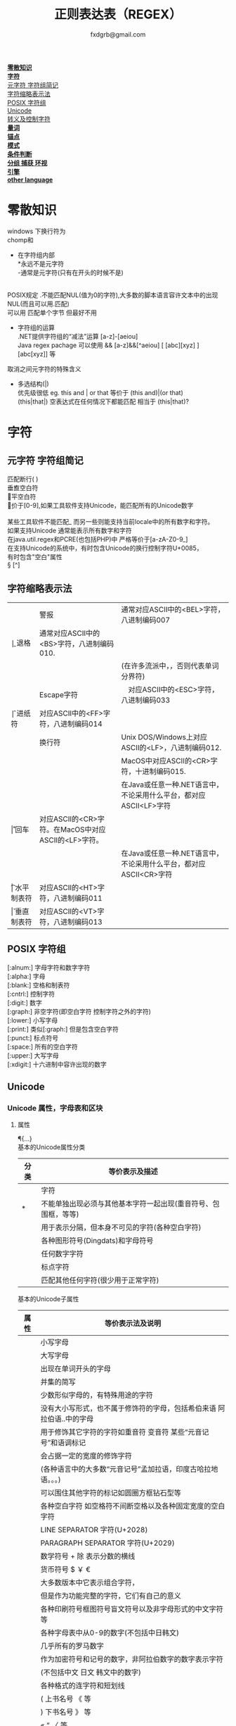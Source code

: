 #+HTML_HEAD: <link rel="stylesheet" type="text/css" href="org.css" />
#+TITLE: 正则表达表（REGEX）
#+AUTHOR: fxdgrb@gmail.com
#+OPTIONS: \n:t
#+OPTIONS: ^:nil
*[[#零散知识][零散知识]]*
*[[#字符][字符]]*
    [[#元字符-字符组简记][元字符 字符组简记]]
    [[#字符缩略表示法][字符缩略表示法]]
    [[#posix-字符组][POSIX 字符组]]
    [[#unicode][Unicode]]
    [[#转义及控制字符][转义及控制字符]]
*[[#量词][量词]]*
*[[#锚点][锚点]]*
*[[#模式][模式]]*
*[[#条件判断][条件判断]]*
*[[#分组-捕获-环视][分组 捕获 环视]]*
*[[#引擎][引擎]]*
*[[#other-language][other language]]*


* 零散知识
   windows 下换行符为 \r\n
   chomp和\Z不能解决
   + 在字符组内部
     *永远不是元字符
     -通常是元字符(只有在开头的时候不是)
     \b在字符组内外的意义不一样
   POSIX规定   .不能匹配NUL(值为0的字符),大多数的脚本语言容许文本中的出现NUL(而且可以用.匹配)
   可以用 \C 匹配单个字节  但最好不用

   + 字符组的运算
     .NET提供字符组的“减法”运算  [a-z]-[aeiou]
     Java regex pachage 可以使用 &&  [a-z]&&[^aeiou]  [ [abc][xyz] ] [abc[xyz]] 等

   \Q\E  取消之间元字符的特殊含义

   + 多选结构(|)
     优先级很低  eg. this and | or that 等价于 (this and)|(or that)
     (this|that|)   空表达式在任何情况下都能匹配  相当于  (this|that)?
* 字符
** 元字符 字符组简记
   \R 匹配断行(\n \r\n)
   \v 垂直空白符
   \h 水平空白符
   \d 等价于[0-9],如果工具软件支持Unicode，能匹配所有的Unicode数字
   \D [^\d]
   \w [a-zA-Z0-9_] 某些工具软件不能匹配_ 而另一些则能支持当前locale中的所有数字和字符。
   如果支持Unicode 通常能表示所有数字和字符
   在java.util.regex和PCRE(也包括PHP)中 严格等价于[a-zA-Z0-9_]
   \s [ \f\n\r\t\v] 在支持Unicode的系统中，有时包含Unicode的换行控制字符U+0085，
   有时包含"空白"属性\p{Z}
   \S [^\s]
** 字符缩略表示法
   | \a | 警报　     | 通常对应ASCII中的<BEL>字符，八进制编码007                              |
   | \b | 退格　     | 通常对应ASCII中的<BS>字符，八进制编码010.                              |
   |    |            | (在许多流派中，\b只有在字符组内部才表示这样的意义，否则代表单词分界符) |
   | \e | Escape字符 | 　对应ASCII中的<ESC>字符，八进制编码033                                |
   | \f | 进纸符　   | 对应ASCII中的<FF>字符，八进制编码014                                   |
   | \n | 换行符　   | Unix DOS/Windows上对应ASCII的<LF>，八进制编码012.                      |
   |    |            | MacOS中对应ASCII的<CR>字符，十进制编码015.                             |
   |    |            | 在Java或任意一种.NET语言中，不论采用什么平台，都对应ASCII<LF>字符      |
   | \r | 回车　     | 对应ASCII的<CR>字符。在MacOS中对应ASCII的<LF>字符。                    |
   |    |            | 在Java或任意一种.NET语言中，不论采用什么平台，都对应ASCII<CR>字符      |
   | \t | 水平制表符 | 对应ASCII的<HT>字符，八进制编码011                                     |
   | \v | 垂直制表符 | 对应ASCII的<VT>字符，八进制编码013                                     |

** POSIX 字符组
   [:alnum:]  字母字符和数字字符
   [:alpha:]  字母
   [:blank:]  空格和制表符
   [:cntrl:]  控制字符
   [:digit:]  数字
   [:graph:]  非空字符(即空白字符 控制字符之外的字符)
   [:lower:]  小写字母
   [:print:]  类似[:graph:] 但是包含空白字符
   [:punct:]  标点符号
   [:space:]  所有的空白字符
   [:upper:]  大写字母
   [:xdigit:] 十六进制中容许出现的数字
** Unicode
*** Unicode 属性，字母表和区块
**** 属性
     \p{...} \P{...}
     基本的Unicode属性分类
     | 分类 | 等价表示及描述                                                      |
     |--------+----------------------------------------------------------------------------|
     | \p{L}  | \p{Letter}  字符                                                           |
     | \p{M}* | \p{Mark}    不能单独出现必须与其他基本字符一起出现(重音符号、包围框，等等) |
     | \p{Z}  | \p{Separator} 用于表示分隔，但本身不可见的字符(各种空白字符) |
     | \p{S}  | \p{Symbol} 各种图形符号(Dingdats)和字母符号                     |
     | \p{N}  | \p{Number} 任何数字字符                                              |
     | \p{P}  | \p{Punctutation} 标点字符                                                  |
     | \p{C}  | \p{Other}   匹配其他任何字符(很少用于正常字符)                             |
     基本的Unicode子属性
     | 属性   | 等价表示法及说明                                                                       |
     |--------+----------------------------------------------------------------------------------------|
     | \p{Ll} | \p{Lowercase_Letter} 小写字母                                                          |
     | \p{Lu} | \p{Uppercase_Letter} 大写字母                                                          |
     | \p{Lt} | \p{Titlecase_Letter} 出现在单词开头的字母                                              |
     | \p{L&} | \p{Ll} \p{Lu} \p{Lt} 并集的简写                                                        |
     | \p{Lm} | \p{Modifier_Letter} 少数形似字母的，有特殊用途的字符                                   |
     | \p{Lo} | \p{Other_Letter} 没有大小写形式，也不属于修饰符的字母，包括希伯来语 阿拉伯语..中的字母 |
     |--------+----------------------------------------------------------------------------------------|
     | \p{Mn} | \p{Non_Spacing_Mark} 用于修饰其它字符的字符如重音符 变音符 某些“元音记号”和语调标记  |
     | \p{Mc} | \p{Spacing_Combining_Mark} 会占据一定的宽度的修饰字符                                  |
     |        | (各种语言中的大多数“元音记号”孟加拉语，印度古哈拉地语。。。)                         |
     | \p{Me} | \p{Encolsing_Mark} 可以围住其他字符的标记如圆圈方框钻石型等                            |
     |--------+----------------------------------------------------------------------------------------|
     | \p{Zs} | \p{Space_Separator} 各种空白字符 如空格符不间断空格以及各种固定宽度的空白字符          |
     | \p{Zl} | \p{Line_Separator} LINE SEPARATOR 字符(U+2028)                                         |
     | \p{Zp} | \p{Paragraph_Separator} PARAGRAPH SEPARATOR 字符(U+2029)                               |
     |--------+----------------------------------------------------------------------------------------|
     | \p{Sm} | \p{Math_Symbol} 数学符号 + 除 表示分数的横线                                           |
     | \p{Sc} | \p{Currency_Symbol} 货币符号 $ ￥ €                                                    |
     | \p{Sk} | \p{Modifier_Symbol} 大多数版本中它表示组合字符，                                       |
     |        | 但是作为功能完整的字符，它们有自己的意义                                               |
     | \p{So} | \p{Other_Symbol} 各种印刷符号框图符号盲文符号以及非字母形式的中文字符等                |
     |--------+----------------------------------------------------------------------------------------|
     | \p{Nd} | \p{Decimal_Digit_Number} 各种字母表中从0-9的数字(不包括中日韩文)                       |
     | \p{Nl} | \p{Letter_Number} 几乎所有的罗马数字                                                   |
     | \p{No} | \p{Other_Number} 作为加密符号和记号的数字，非阿拉伯数字的数字表示字符                  |
     |        | (不包括中文 日文 韩文中的数字)                                                         |
     |--------+----------------------------------------------------------------------------------------|
     | \p{Pd} | \p{Dash_Punctuation} 各种格式的连字符和短划线                                          |
     | \p{Ps} | \p{Open_Punctuation} ( 上书名号 《 等                                                  |
     | \p{Pe} | \p{Close_Punctuantion} ) 下书名号 》 等                                                |
     | \p{Pi} | \p{Initial_Punctuation} « “ 〈 等                                                     |
     | \p{Pf} | \p{Final_Punctutaion} » ’ 〉等                                                        |
     | \p{Pc} | \p{Connector_Punctuation} 少数有特殊语法含义的标点，如_                                |
     | \p{Po} | \p{Other_Punctuation} 用于表示其他所有标点字符: !&. 等                                 |
     |--------+----------------------------------------------------------------------------------------|
     | \p{Cc} | \p{Control} ASCII和Latin-1编码中的控制字符(TAB LF CR 等)                               |
     | \p{Cf} | \p{Format} 用于表示格式的不可见字符                                                    |
     | \p{Co} | \p{Private_Use} 分配与私人用途的代码点(如公司的logo)                                   |
     | \p{Cn} | \p{Unassigned} 目前尚未分配字符的代码点                                                |

**** 区块
     \p{InTibetan} 从U+0f00 到 U+0fff的256个代码点
     区块可能含未赋值的代码点
     并不是和区块相关的所有字符都在区块内部
     区块通常包含不相关的字符
     属于横个字母表的字符可能同时包含于多个区块
*** Unicode 组合字符序列 \X
    #+BEGIN_SRC perl
    $reg = qr/\X/;
    # 缩略表示 \P{M}\p{M}* 它可以视为 .的扩展。它匹配一个基本字符(除\p{M}之外的任何字符)，
    # 之后可能有任意数目的组合字符(除\p{M}之外)
    # \X 与 . 的差别
    # 能够匹配结尾的组合字符
    # \X始终能匹配换行符和其他Unicode行终结符
    # 点号无论什么情况下都能匹配任何字符，而\X 不能匹配以组合字符开头的字符
    #+END_SRC


** 转义及控制字符
   八进制转义  \num         \015\012  表示ASCII的CR/LF 序列
   十六进制转义 \xnum \x{num} \unum \Unum
   \nbsp\nbsp perl只支持\x
   \nbsp\nbsp java支持 \xFF \uFFFF
   控制字符    \cchar      \cH 匹配ASCII中的退格符， \cJ 匹配ASCII中的换行符
   GNU Emacs的元序列为 ?^char  如  ?^H

* 量词
   匹配优先量词 * + ? {num, num}  尽可能多的匹配
   忽略优先量词 *?  /+?  ??  {num, num}?  尽可能少的匹配
   占有优先量词 *+  ++  ?+  {num, num}+  一旦匹配不允许回溯 类似固化分组 (java.util.regex  PCRE)

* 锚点
   \A 匹配字符串的绝对开头
   \z 匹配字符串的绝对结尾
   \Z 匹配字符串的结尾可以怱略换行符
   一般与^$相似
   在/m 模式下^$匹配行首行尾
   \G 上一次匹配的结束位置  一般在 /c 模式下使用
* 模式
+ /m 多行模式　　　　　　　 ^$可以字符串内部的位置　\A \Z 相当于普通的　^ $
+ /x 宽松排列和注释模式　　可以在表达式中加入空白符
+ /s 单行模式(跨行匹配)　　此模式下 .可以匹配\n
+ /i 不区分大小写
+ /e 修饰词把REPLACEMENT当作一个perl代码块，而不仅仅是一个替换的字串。
  执行这段代码后得出的结果当作替换字串使用。
  可以多次使用/e 多次求值
+ /g 全局模式
  | 匹配类型 | 尝试开始位置            | 匹配成功时的pos值    | 匹配失败是的pos设定 |
  | m/.../   | 字符串起始位置(忽略pos) | 重置为undef          | 重置为undef         |
  | m/.../g  | 字符串的pos位置         | 匹配结束位置的偏移值 | 重置为undef         |
  | m/.../gc | 字符串的pos位置         | 匹配结束位置的偏移值 | 不变                |
+ /o 只编译一次 针对模式中的变量代换
+ 字符解释方式 ASCII(/a) Unicode(/u) locale(/l)
+ /aa 只采用ASCII方式的大小写映射处理 (unicode编码大小写比较乱)
+ /gc 匹配失败不会重置目标字符串的pos 一般与\G一起使用  /c 离不开/g
  #+BEGIN_SRC perl
  while(not  $html =~ m/\G\z/gc){
      if    ($html =~ m/\G( <[^>]+>   )/xgc) {print "TAG: $1\n"           }
      elsif ($html =~ m/\G( &\w+;     )/xgc) {print "NAMED ENTITY: $1\n"  }
      elsif ($html =~ m/\G( &\#\d+;   )/xgc) {print "NUMERIC ENTITY: $1\n"}
      elsif ($html =~ m/\G( [^<>&\n]+ )/xgc) {print "TEXT: $1\n"          }
      elsif ($html =~ m/\G  \n         /xgc) {print "NEWLINE\n"           }
      elsif ($html =~ m/\G( .         )/xgc) {print "ILLEGAL CHAR: $1\n"  }
      else {
          die "$0: oops, this shouldn't happen!";
      }
  }

  #+END_SRC
+ 模式修饰符
  (?i)(?-i) 在中间启用模式   <B>(?i)very(?-i)</B>
  大多数的实现方式中作用范围只限于括号内部  python不支持
  <B>(?:(?i)very)</B>  <B>(?i:very)</B>
  类似有 x   s   m  模式
* 条件判断
  条件判断
  (?if then else)
* 分组 捕获 环视
  + 捕获型括号
    $str =~ m/some(regex)things/ # 标量环境下返回是否匹配  列表环境下返回捕获到的内容

  + 非捕获型括号
    只分组不捕获       (?:

  + 环视
    肯定顺序环视       (?=
    否定顺序环视       (?!
    肯定逆序环视       (?<=
    否定逆序环视       (?<!

  + 固化分组 (?>...)
    当匹配运行到此结构之后，那么此结构体中的所有备用状态都会被放弃。
    括号内的子表达式中未尝试过的备用状态都不存在了，所以回溯不能选择其中的状态。

  perl 和 python 限制逆序环视只能匹配固定长度的文本
  (?<!books?)   (?<!^\w+)   错误

  python php .net 支持命名捕获  (?P<Area>\d\d\d)  (?<Area>\d\d\d)

** <<ch9-1>> 在正则中内嵌代码
+ 动态正则结构 (??{perl code})
  #+BEGIN_SRC perl
    ^(\d+)(??{"X x { $1 }"})$  # 匹配 '3XXX' '12XXXXXXXXXXXX' 不能匹配'3X' '7XXXX'
  #+END_SRC
  匹配嵌套()
  #+BEGIN_SRC perl
  my $levelN;
  $levelN = qr/ (?> [^()]+ | \( (??{ $levelN } )\) )*  /x;
  if( $text =~ m/\b ( \w+ \( $levelN \) ) /x)
    print "found function call: $1";
  #+END_SRC
+ 内嵌代码结构 (?{arbitrary perl code})
  不需要用到返回值 更为通用,适合调试正则
  #+BEGIN_SRC perl
  "abcdefgh" =~ m{
    (?{print "Starting match at [$`|$']\n"})
    (?:d|e|f|g)
  }x;
  #+END_SRC
  结果是：
  starting match at [|abcdefgh]
  starting match at [a|bcdefgh]
  starting match at [ab|cdefgh]
  starting match at [abc|defgh]
* 引擎
   NFA DFA
   + DFA
     最左最长原则 不支持许多功能 没有回溯 文本主导
     速度与正则表达式无关
   + NFA 表达式主导 回溯
     速度与表达式直接相关

* TODO other-language
** java regex 中的 \
   java 中Pattern.compile(String str);
   str 并不是正则表达式，只是一个字符串，经过编译之后才是正真的表达式
   Pattern.compile("[\u2e80-\u9FFF]")
   经过编译 \u2e80 \u9FFF 会变为相应的字符，整个表达式变为类似 [a-z]这种形式
   Pattern.compile("[\\u2e80-\\u9FFF]")
   编译后 变为 [\u2e80-\u9fff] 这种形式
   两种形式都可以匹配成功
